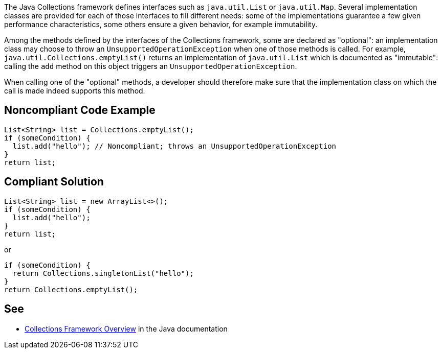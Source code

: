 The Java Collections framework defines interfaces such as `java.util.List` or `java.util.Map`. Several implementation classes are provided for each of those interfaces to fill different needs: some of the implementations guarantee a few given performance characteristics, some others ensure a given behavior, for example immutability.

Among the methods defined by the interfaces of the Collections framework, some are declared as "optional": an implementation class may choose to throw an `UnsupportedOperationException` when one of those methods is called. For example, `java.util.Collections.emptyList()` returns an implementation of `java.util.List` which is documented as "immutable": calling the `add` method on this object triggers an `UnsupportedOperationException`.

When calling one of the "optional" methods, a developer should therefore make sure that the implementation class on which the call is made indeed supports this method.

== Noncompliant Code Example

----
List<String> list = Collections.emptyList();
if (someCondition) {
  list.add("hello"); // Noncompliant; throws an UnsupportedOperationException
}
return list;
----

== Compliant Solution

----
List<String> list = new ArrayList<>();
if (someCondition) {
  list.add("hello");
}
return list;
----

or

----
if (someCondition) {
  return Collections.singletonList("hello");
}
return Collections.emptyList();
----

== See

* https://docs.oracle.com/javase/8/docs/technotes/guides/collections/overview.html[Collections Framework Overview] in the Java documentation
